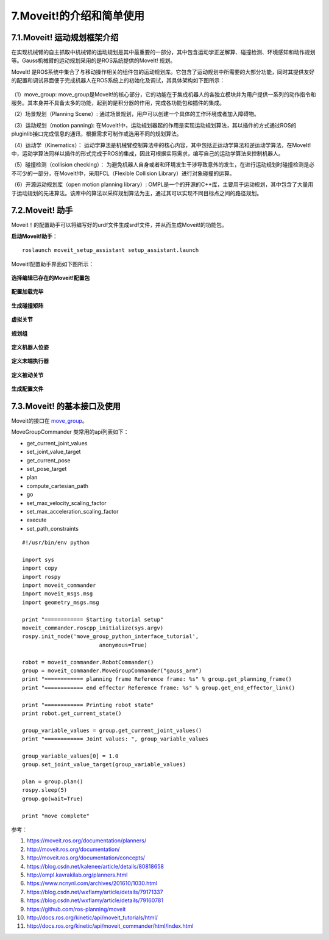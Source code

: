 7.Moveit!的介绍和简单使用
^^^^^^^^^^^^^^^^^^^^^^^^^^

7.1.Moveit! 运动规划框架介绍
-------------------------------

在实现机械臂的自主抓取中机械臂的运动规划是其中最重要的一部分，其中包含运动学正逆解算、碰撞检测、环境感知和动作规划等。Gauss机械臂的运动规划采用的是ROS系统提供的MoveIt! 规划。

MoveIt! 是ROS系统中集合了与移动操作相关的组件包的运动规划库。它包含了运动规划中所需要的大部分功能，同时其提供友好的配置和调试界面便于完成机器人在ROS系统上的初始化及调试，其具体架构如下图所示：

.. figure:: images/moveit_architecture.jpg
    :align: center
    :scale: 80%

（1）move_group: move_group是MoveIt!的核心部分，它的功能在于集成机器人的各独立模块并为用户提供一系列的动作指令和服务。其本身并不具备太多的功能，起到的是积分器的作用，完成各功能包和插件的集成。

（2）场景规划（Planning Scene）: 通过场景规划，用户可以创建一个具体的工作环境或者加入障碍物。

（3）运动规划（motion panning): 在MoveIt!中，运动规划器起的作用是实现运动规划算法，其以插件的方式通过ROS的pluginlib接口完成信息的通讯，根据需求可制作或选用不同的规划算法。

（4）运动学（Kinematics）： 运动学算法是机械臂控制算法中的核心内容，其中包括正运动学算法和逆运动学算法，在MoveIt!中，运动学算法同样以插件的形式完成于ROS的集成，因此可根据实际需求，编写自己的运动学算法来控制机器人。

（5）碰撞检测（collision checking）： 为避免机器人自身或者和环境发生干涉导致意外的发生，在进行运动规划时碰撞检测是必不可少的一部分，在MoveIt!中，采用FCL（Flexible Collision Library）进行对象碰撞的运算。

（6）开源运动规划库（open motion planning library）: OMPL是一个的开源的C++库，主要用于运动规划，其中包含了大量用于运动规划的先进算法。该库中的算法以采样规划算法为主，通过其可以实现不同目标点之间的路径规划。

7.2.Moveit! 助手
-------------------------------

Moveit！的配置助手可以将编写好的urdf文件生成srdf文件，并从而生成Moveit!的功能包。

**启动Moveit!助手**：
::

    roslaunch moveit_setup_assistant setup_assistant.launch

Moveit!配置助手界面如下图所示：

.. figure:: images/moveit_assistant.png
    :align: center
    :scale: 80%

**选择编辑已存在的Moveit!配置包**

.. figure:: images/Screenshot_2019-03-22_14-38-29.png
    :align: center
    :scale: 80%

**配置加载完毕**

.. figure:: images/Screenshot_2019-03-22_14-39-36.png
    :align: center
    :scale: 80%

**生成碰撞矩阵**

.. figure:: images/Screenshot_2019-03-22_14-39-45.png
    :align: center
    :scale: 80%

**虚拟关节**

.. figure:: images/Screenshot_2019-03-22_14-42-22.png
    :align: center
    :scale: 80%

**规划组**

.. figure:: images/Screenshot_2019-03-22_14-42-36.png
    :align: center
    :scale: 80%

**定义机器人位姿**

.. figure:: images/Screenshot_2019-03-22_14-42-44.png
    :align: center
    :scale: 80%

**定义末端执行器**

.. figure:: images/Screenshot_2019-03-22_14-42-52.png
    :align: center
    :scale: 80%

**定义被动关节**

.. figure:: images/Screenshot_2019-03-22_14-43-00.png
    :align: center
    :scale: 80%

**生成配置文件**

.. figure:: images/Screenshot_2019-03-22_14-43-44.png
    :align: center
    :scale: 80%

7.3.Moveit! 的基本接口及使用
-------------------------------

Moveit的接口在 move_group_。

.. _move_group:
    https://github.com/ros-planning/moveit/blob/master/moveit_commander/src/moveit_commander/move_group.py

MoveGroupCommander 类常用的api列表如下：


- get_current_joint_values
- set_joint_value_target
- get_current_pose
- set_pose_target
- plan
- compute_cartesian_path
- go
- set_max_velocity_scaling_factor
- set_max_acceleration_scaling_factor
- execute
- set_path_constraints

::

    #!/usr/bin/env python
    
    import sys
    import copy
    import rospy
    import moveit_commander
    import moveit_msgs.msg
    import geometry_msgs.msg

    print "============ Starting tutorial setup"
    moveit_commander.roscpp_initialize(sys.argv)
    rospy.init_node('move_group_python_interface_tutorial',
                            anonymous=True)

    robot = moveit_commander.RobotCommander()
    group = moveit_commander.MoveGroupCommander("gauss_arm")
    print "============ planning frame Reference frame: %s" % group.get_planning_frame()
    print "============ end effector Reference frame: %s" % group.get_end_effector_link()

    print "============ Printing robot state"
    print robot.get_current_state()

    group_variable_values = group.get_current_joint_values()
    print "============ Joint values: ", group_variable_values

    group_variable_values[0] = 1.0
    group.set_joint_value_target(group_variable_values)

    plan = group.plan()
    rospy.sleep(5)
    group.go(wait=True)

    print "move complete"


参考：

1. https://moveit.ros.org/documentation/planners/
2. http://moveit.ros.org/documentation/
3. http://moveit.ros.org/documentation/concepts/
4. https://blog.csdn.net/kalenee/article/details/80818658
5. http://ompl.kavrakilab.org/planners.html
6. https://www.ncnynl.com/archives/201610/1030.html
7. https://blog.csdn.net/wxflamy/article/details/79171337
8. https://blog.csdn.net/wxflamy/article/details/79160781
9. https://github.com/ros-planning/moveit
10. http://docs.ros.org/kinetic/api/moveit_tutorials/html/
11. http://docs.ros.org/kinetic/api/moveit_commander/html/index.html

